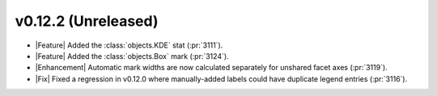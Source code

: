 
v0.12.2 (Unreleased)
--------------------

- |Feature| Added the :class:`objects.KDE` stat (:pr:`3111`).

- |Feature| Added the :class:`objects.Box` mark (:pr:`3124`).

- |Enhancement| Automatic mark widths are now calculated separately for unshared facet axes (:pr:`3119`).

- |Fix| Fixed a regression in v0.12.0 where manually-added labels could have duplicate legend entries (:pr:`3116`).
